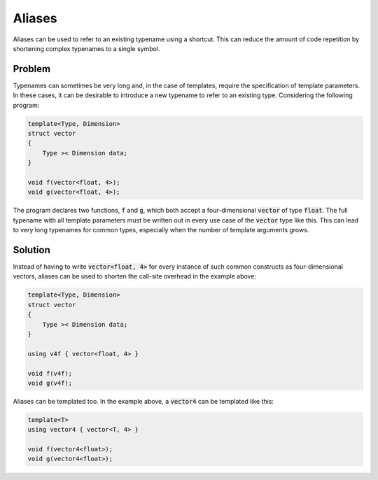 Aliases
=======
Aliases can be used to refer to an existing typename using a shortcut. This can reduce the amount of code repetition by shortening complex typenames to a single symbol.

Problem
-------
Typenames can sometimes be very long and, in the case of templates, require the specification of template parameters. In these cases, it can be desirable to introduce a new typename to refer to an existing type. Considering the following program: 

.. code-block:: cpp

    template<Type, Dimension>
    struct vector
    {
        Type >< Dimension data;
    }

    void f(vector<float, 4>);
    void g(vector<float, 4>);
  
The program declares two functions, :code:`f` and :code:`g`, which both accept a four-dimensional :code:`vector` of type :code:`float`. The full typename with all template parameters must be written out in every use case of the :code:`vector` type like this. This can lead to very long typenames for common types, especially when the number of template arguments grows.

Solution
--------
Instead of having to write :code:`vector<float, 4>` for every instance of such common constructs as four-dimensional vectors, aliases can be used to shorten the call-site overhead in the example above:

.. code-block:: cpp

    template<Type, Dimension>
    struct vector
    {
        Type >< Dimension data;
    }
    
    using v4f { vector<float, 4> }

    void f(v4f);
    void g(v4f);

Aliases can be templated too. In the example above, a :code:`vector4` can be templated like this:

.. code-block:: cpp

    template<T>
    using vector4 { vector<T, 4> }
    
    void f(vector4<float>);
    void g(vector4<float>);
